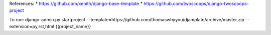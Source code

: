 References:
* https://github.com/xenith/django-base-template
* https://github.com/twoscoops/django-twoscoops-project

To run:
django-admin.py startproject --template=https://github.com/thomaswhyyou/djamplate/archive/master.zip --extension=py,rst,html {{project_name}}
